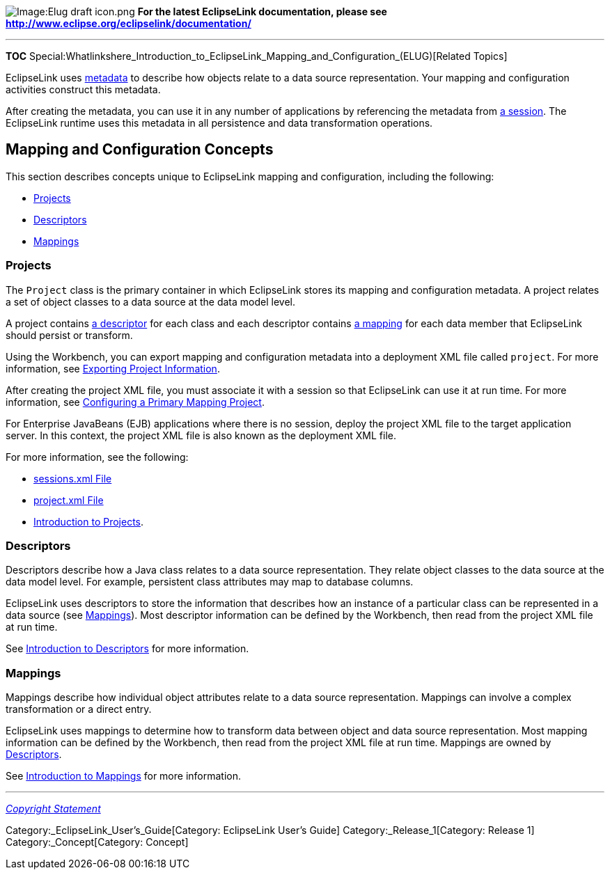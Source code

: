 image:Elug_draft_icon.png[Image:Elug draft
icon.png,title="Image:Elug draft icon.png"] *For the latest EclipseLink
documentation, please see
http://www.eclipse.org/eclipselink/documentation/*

'''''

*TOC*
Special:Whatlinkshere_Introduction_to_EclipseLink_Mapping_and_Configuration_(ELUG)[Related
Topics]

EclipseLink uses
link:Introduction_to_EclipseLink_Application_Development_(ELUG)#Working_with_EclipseLink_Metadata[metadata]
to describe how objects relate to a data source representation. Your
mapping and configuration activities construct this metadata.

After creating the metadata, you can use it in any number of
applications by referencing the metadata from
link:Introduction%20to%20EclipseLink%20Sessions%20(ELUG)[a session]. The
EclipseLink runtime uses this metadata in all persistence and data
transformation operations.

== Mapping and Configuration Concepts

This section describes concepts unique to EclipseLink mapping and
configuration, including the following:

* link:#Projects[Projects]
* link:#Descriptors[Descriptors]
* link:#Mappings[Mappings]

=== Projects

The `+Project+` class is the primary container in which EclipseLink
stores its mapping and configuration metadata. A project relates a set
of object classes to a data source at the data model level.

A project contains link:#Descriptors[a descriptor] for each class and
each descriptor contains link:#Mappings[a mapping] for each data member
that EclipseLink should persist or transform.

Using the Workbench, you can export mapping and configuration metadata
into a deployment XML file called `+project+`. For more information, see
link:Creating%20a%20Project%20(ELUG)#Exporting_Project_Information[Exporting
Project Information].

After creating the project XML file, you must associate it with a
session so that EclipseLink can use it at run time. For more
information, see
link:Configuring%20a%20Session%20(ELUG)#Configuring_a_Primary_Mapping_Project[Configuring
a Primary Mapping Project].

For Enterprise JavaBeans (EJB) applications where there is no session,
deploy the project XML file to the target application server. In this
context, the project XML file is also known as the deployment XML file.

For more information, see the following:

* link:Creating%20EclipseLink%20Files%20for%20Deployment%20(ELUG)#sessions.xml_File[sessions.xml
File]
* link:Creating%20EclipseLink%20Files%20for%20Deployment%20(ELUG)#project.xml_File[project.xml
File]
* link:Introduction_to_Projects_(ELUG)[Introduction to Projects].

=== Descriptors

Descriptors describe how a Java class relates to a data source
representation. They relate object classes to the data source at the
data model level. For example, persistent class attributes may map to
database columns.

EclipseLink uses descriptors to store the information that describes how
an instance of a particular class can be represented in a data source
(see link:#Mappings[Mappings]). Most descriptor information can be
defined by the Workbench, then read from the project XML file at run
time.

See link:Introduction%20to%20Descriptors%20(ELUG)[Introduction to
Descriptors] for more information.

=== Mappings

Mappings describe how individual object attributes relate to a data
source representation. Mappings can involve a complex transformation or
a direct entry.

EclipseLink uses mappings to determine how to transform data between
object and data source representation. Most mapping information can be
defined by the Workbench, then read from the project XML file at run
time. Mappings are owned by link:#Descriptors[Descriptors].

See link:Introduction%20to%20Mappings%20(ELUG)[Introduction to Mappings]
for more information.

'''''

_link:EclipseLink_User's_Guide_Copyright_Statement[Copyright Statement]_

Category:_EclipseLink_User's_Guide[Category: EclipseLink User’s Guide]
Category:_Release_1[Category: Release 1] Category:_Concept[Category:
Concept]
